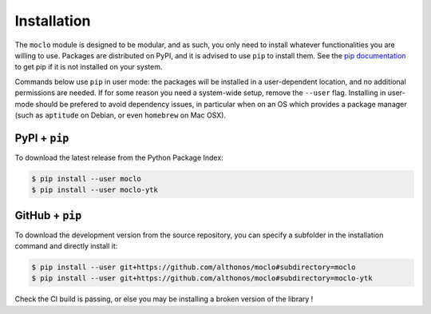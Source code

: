 Installation
============

The ``moclo`` module is designed to be modular, and as such, you only need to
install whatever functionalities you are willing to use. Packages are distributed
on PyPI, and it is advised to use ``pip`` to install them. See the
`pip documentation <https://pip.pypa.io/en/stable/installing/>`_ to get pip if
it is not installed on your system.

Commands below use ``pip`` in user mode: the packages will be installed in a
user-dependent location, and no additional permissions are needed. If for some
reason you need a system-wide setup, remove the ``--user`` flag. Installing in
user-mode should be prefered to avoid dependency issues, in particular when on
an OS which provides a package manager (such as ``aptitude`` on Debian, or even
``homebrew`` on Mac OSX).


PyPI + ``pip`` |PyPI|
---------------------

.. |PyPI| image:: https://img.shields.io/pypi/v/moclo.svg?style=flat-square&maxAge=3600
   :target: https://pypi.python.org/pypi/moclo

To download the latest release from the Python Package Index:

.. code-block:: console

  $ pip install --user moclo
  $ pip install --user moclo-ytk


GitHub + ``pip`` |Travis|
-------------------------

.. |Travis| image:: https://img.shields.io/travis/althonos/moclo.svg?style=flat-square&maxAge=3600
   :target: https://travis-ci.org/althonos/moclo

To download the development version from the source repository, you can specify
a subfolder in the installation command and directly install it:

.. code-block:: console

  $ pip install --user git+https://github.com/althonos/moclo#subdirectory=moclo
  $ pip install --user git+https://github.com/althonos/moclo#subdirectory=moclo-ytk

Check the CI build is passing, or else you may be installing a broken version of
the library !
